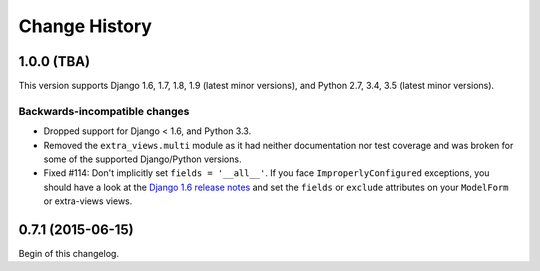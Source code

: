 Change History
==============

1.0.0 (TBA)
-----------
This version supports Django 1.6, 1.7, 1.8, 1.9 (latest minor versions), and Python 2.7, 3.4, 3.5 (latest minor versions).

Backwards-incompatible changes
~~~~~~~~~~~~~~~~~~~~~~~~~~~~~~
- Dropped support for Django < 1.6, and Python 3.3.
- Removed the ``extra_views.multi`` module as it had neither documentation nor
  test coverage and was broken for some of the supported Django/Python
  versions.
- Fixed #114: Don't implicitly set ``fields = '__all__'``.  If you face
  ``ImproperlyConfigured`` exceptions, you should have a look at the
  `Django 1.6 release notes`_ and set the ``fields`` or ``exclude`` attributes
  on your ``ModelForm`` or extra-views views.

.. _Django 1.6 release notes: https://docs.djangoproject.com/en/stable/releases/1.6/#modelform-without-fields-or-exclude


0.7.1 (2015-06-15)
------------------
Begin of this changelog.
